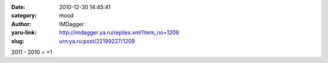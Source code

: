 

:date: 2010-12-30 14:45:41
:category: mood
:author: IMDagger
:yaru-link: http://imdagger.ya.ru/replies.xml?item_no=1209
:slug: urn:ya.ru:post/22199227/1209

2011 - 2010 = +1

